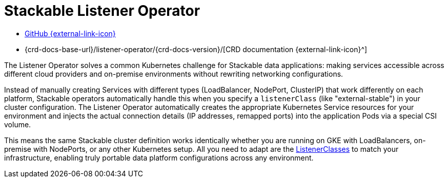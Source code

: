 = Stackable Listener Operator
:description: The Stackable Listener Operator for Kubernetes provisions network listeners according to the cluster policy, and injects connection parameters into Pods.
:github: https://github.com/stackabletech/listener-operator/
:crd: {crd-docs-base-url}/listener-operator/{crd-docs-version}/

[.link-bar]
* {github}[GitHub {external-link-icon}^]
* {crd}[CRD documentation {external-link-icon}^]

The Listener Operator solves a common Kubernetes challenge for Stackable data applications: making services accessible across different cloud providers and on-premise environments without rewriting networking configurations.

Instead of manually creating Services with different types (LoadBalancer, NodePort, ClusterIP) that work differently on each platform, Stackable operators automatically handle this when you specify a `listenerClass` (like "external-stable") in your cluster configuration.
The Listener Operator automatically creates the appropriate Kubernetes Service resources for your environment and injects the actual connection details (IP addresses, remapped ports) into the application Pods via a special CSI volume.

This means the same Stackable cluster definition works identically whether you are running on GKE with LoadBalancers, on-premise with NodePorts, or any other Kubernetes setup.
All you need to adapt are the xref:listenerclass.adoc[ListenerClasses] to match your infrastructure, enabling truly portable data platform configurations across any environment.
